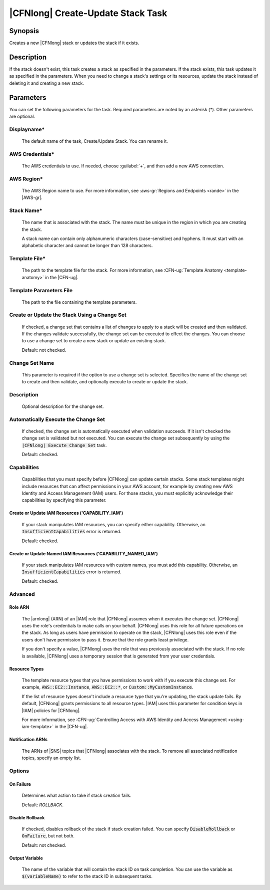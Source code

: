 .. Copyright 2010-2017 Amazon.com, Inc. or its affiliates. All Rights Reserved.

   This work is licensed under a Creative Commons Attribution-NonCommercial-ShareAlike 4.0
   International License (the "License"). You may not use this file except in compliance with the
   License. A copy of the License is located at http://creativecommons.org/licenses/by-nc-sa/4.0/.

   This file is distributed on an "AS IS" BASIS, WITHOUT WARRANTIES OR CONDITIONS OF ANY KIND,
   either express or implied. See the License for the specific language governing permissions and
   limitations under the License.

.. _cloudformation-create-update:

##################################
|CFNlong| Create-Update Stack Task
##################################

.. meta::
    :description: AWS Tools for Visual Studio Team Services (VSTS) Task Reference
   :keywords: extensions, tasks

Synopsis
========

Creates a new |CFNlong| stack or updates the stack if it exists.

Description
===========

If the stack doesn't exist, this task creates a stack as specified in the parameters.
If the stack exists, this task updates it as specified in the parameters. When you need to change
a stack's
settings or its resources, update the stack instead of deleting it and creating
a new stack.

Parameters
==========

You can set the following parameters for the task. Required parameters
are noted by an asterisk (*). Other parameters are optional.

Displayname*
------------

    The default name of the task, Create/Update Stack. You can rename it.

AWS Credentials*
----------------

    The AWS credentials to use. If needed, choose :guilabel:`+`, and then add a new AWS connection.

AWS Region*
-----------

    The AWS Region name to use. For more information, see :aws-gr:`Regions and Endpoints <rande>` in
    the |AWS-gr|.


Stack Name*
-----------

    The name that is associated with the stack. The name must be unique in the region in which you
    are creating the stack.

    A stack name can contain only alphanumeric characters (case-sensitive) and hyphens. It must start
    with an alphabetic character and cannot be longer than 128 characters.

Template File*
--------------

    The path to the template file for the stack. For more information, see
    :CFN-ug:`Template Anatomy <template-anatomy>` in the |CFN-ug|.

Template Parameters File
------------------------

    The path to the file containing the template parameters.

Create or Update the Stack Using a Change Set
---------------------------------------------

    If checked, a change set that contains a list of changes to apply to a
    stack will be created and then validated. If the changes validate successfully, the change set can be executed
    to effect the changes. You can choose to use a change set to create a new stack or update an 
    existing stack.

    Default: not checked.

Change Set Name
---------------

    This parameter is required if the option to use a change set is selected. Specifies the name of the
    change set to create and then validate, and optionally execute to create or update the stack.

Description
-----------

    Optional description for the change set.

Automatically Execute the Change Set
------------------------------------

    If checked, the change set is automatically executed when validation succeeds. If it isn't checked
    the change set is validated but not executed. You can execute the change set subsequently by using
    the  :code:`|CFNlong| Execute Change Set` task.

    Default: checked.

Capabilities
------------

    Capabilities that you must specify before |CFNlong| can update certain stacks. Some stack
    templates might include resources that can affect permissions in your AWS account, for example by
    creating new AWS Identity and Access Management (IAM) users. For those stacks, you must explicitly
    acknowledge their capabilities by specifying this parameter.

Create or Update IAM Resources ('CAPABILITY_IAM')
~~~~~~~~~~~~~~~~~~~~~~~~~~~~~~~~~~~~~~~~~~~~~~~~~

        If your stack manipulates IAM resources, you can specify either capability. Otherwise, an
        :code:`InsufficientCapabilities` error is returned.

        Default: checked.

Create or Update Named IAM Resources ('CAPABILITY_NAMED_IAM')
~~~~~~~~~~~~~~~~~~~~~~~~~~~~~~~~~~~~~~~~~~~~~~~~~~~~~~~~~~~~~

        If your stack manipulates IAM resources with custom names, you must add this capability.
        Otherwise, an :code:`InsufficientCapabilities` error is returned.

        Default: checked.

Advanced
--------

Role ARN
~~~~~~~~

        The |arnlong| (ARN) of an |IAM| role that
        |CFNlong| assumes when it executes the change set. |CFNlong| uses the role's
        credentials to make calls on your behalf. |CFNlong| uses this role for all future
        operations on the stack. As long as users have permission to operate on the stack,
        |CFNlong| uses this role even if the users don't have permission to pass it.
        Ensure that the role grants least privilege.

        If you don't specify a value, |CFNlong| uses the role that was previously associated
        with the stack. If no role is available, |CFNlong| uses a temporary session that
        is generated from your user credentials.

Resource Types
~~~~~~~~~~~~~~

        The template resource types that you have permissions to work with if you execute this change
        set. For example, :code:`AWS::EC2::Instance`, :code:`AWS::EC2::*`, or :code:`Custom::MyCustomInstance`.

        If the list of resource types doesn't include a resource type that you're updating, the stack
        update fails. By default, |CFNlong| grants permissions to all resource types.
        |IAM| uses this parameter for condition keys in |IAM| policies
        for |CFNlong|.

        For more information, see :CFN-ug:`Controlling Access with AWS Identity and Access Management <using-iam-template>` in the
        |CFN-ug|.

Notification ARNs
~~~~~~~~~~~~~~~~~

        The ARNs of |SNS| topics that |CFNlong| associates with
        the stack. To remove all associated notification topics, specify an empty list.

Options
-------

On Failure
~~~~~~~~~~

        Determines what action to take if stack creation fails.

        Default: *ROLLBACK*.

Disable Rollback
~~~~~~~~~~~~~~~~

        If checked, disables rollback of the stack if stack creation failed. You can specify
        :code:`DisableRollback` or :code:`OnFailure`, but not both.

        Default: not checked.

Output Variable
~~~~~~~~~~~~~~~

        The name of the variable that will contain the stack ID on task completion. You can
        use
        the variable as :code:`$(variableName)` to refer to the stack ID in subsequent tasks.


